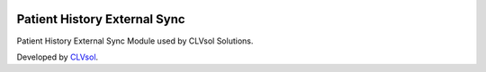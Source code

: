 .. image:: https://img.shields.io/badge/licence-AGPL--3-blue.svg
   :target: http://www.gnu.org/licenses/agpl-3.0-standalone.html
   :alt: License: AGPL-3

=============================
Patient History External Sync
=============================

Patient History External Sync Module used by CLVsol Solutions.

Developed by `CLVsol <https://github.com/CLVsol>`_.
